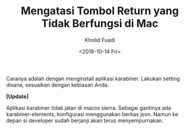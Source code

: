 #+TITLE: Mengatasi Tombol Return yang Tidak Berfungsi di Mac
#+AUTHOR: Kholid Fuadi
#+DATE: <2016-10-14 Fri>
#+HTML_HEAD: <link rel="stylesheet" type="text/css" href="../stylesheet.css" />
#+STARTUP: indent

Caranya adalah dengan menginstall aplikasi karabiner. Lakukan setting
disana, sesuaikan dengan kebiasan Anda.

*[Update]*

Aplikasi karabiner tidak jalan di macos sierra. Sebagai gantinya ada
karabiner-elements, konfigurasi menggunakan berkas json. Namun ke depan
si developer sudah berjanji akan terus menyempurnakan.
